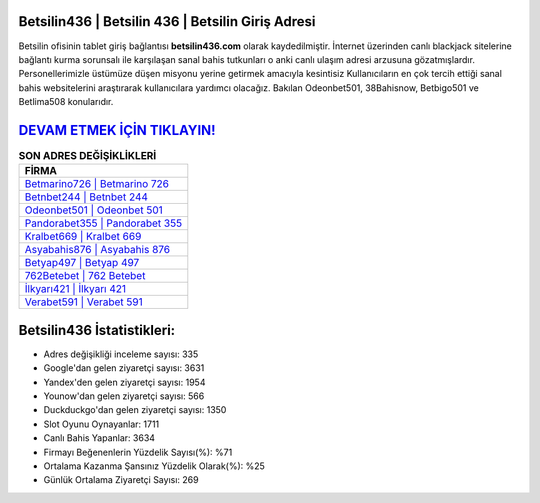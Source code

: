 ﻿Betsilin436 | Betsilin 436 | Betsilin Giriş Adresi
===================================

.. image:: images/betsilin-giris.jpg
   :width: 600
   
Betsilin ofisinin tablet giriş bağlantısı **betsilin436.com** olarak kaydedilmiştir. İnternet üzerinden canlı blackjack sitelerine bağlantı kurma sorunsalı ile karşılaşan sanal bahis tutkunları o anki canlı ulaşım adresi arzusuna gözatmışlardır. Personellerimizle üstümüze düşen misyonu yerine getirmek amacıyla kesintisiz Kullanıcıların en çok tercih ettiği sanal bahis websitelerini araştırarak kullanıcılara yardımcı olacağız. Bakılan Odeonbet501, 38Bahisnow, Betbigo501 ve Betlima508 konularıdır.

`DEVAM ETMEK İÇİN TIKLAYIN! <https://urlday.cc/git>`_
==============

.. list-table:: **SON ADRES DEĞİŞİKLİKLERİ**
   :widths: 100
   :header-rows: 1

   * - FİRMA
   * - `Betmarino726 | Betmarino 726 <betmarino726-betmarino-726-betmarino-giris-adresi.html>`_
   * - `Betnbet244 | Betnbet 244 <betnbet244-betnbet-244-betnbet-giris-adresi.html>`_
   * - `Odeonbet501 | Odeonbet 501 <odeonbet501-odeonbet-501-odeonbet-giris-adresi.html>`_	 
   * - `Pandorabet355 | Pandorabet 355 <pandorabet355-pandorabet-355-pandorabet-giris-adresi.html>`_	 
   * - `Kralbet669 | Kralbet 669 <kralbet669-kralbet-669-kralbet-giris-adresi.html>`_ 
   * - `Asyabahis876 | Asyabahis 876 <asyabahis876-asyabahis-876-asyabahis-giris-adresi.html>`_
   * - `Betyap497 | Betyap 497 <betyap497-betyap-497-betyap-giris-adresi.html>`_	 
   * - `762Betebet | 762 Betebet <762betebet-762-betebet-betebet-giris-adresi.html>`_
   * - `İlkyarı421 | İlkyarı 421 <ilkyari421-ilkyari-421-ilkyari-giris-adresi.html>`_
   * - `Verabet591 | Verabet 591 <verabet591-verabet-591-verabet-giris-adresi.html>`_
	 
Betsilin436 İstatistikleri:
===================================	 
* Adres değişikliği inceleme sayısı: 335
* Google'dan gelen ziyaretçi sayısı: 3631
* Yandex'den gelen ziyaretçi sayısı: 1954
* Younow'dan gelen ziyaretçi sayısı: 566
* Duckduckgo'dan gelen ziyaretçi sayısı: 1350
* Slot Oyunu Oynayanlar: 1711
* Canlı Bahis Yapanlar: 3634
* Firmayı Beğenenlerin Yüzdelik Sayısı(%): %71
* Ortalama Kazanma Şansınız Yüzdelik Olarak(%): %25
* Günlük Ortalama Ziyaretçi Sayısı: 269

